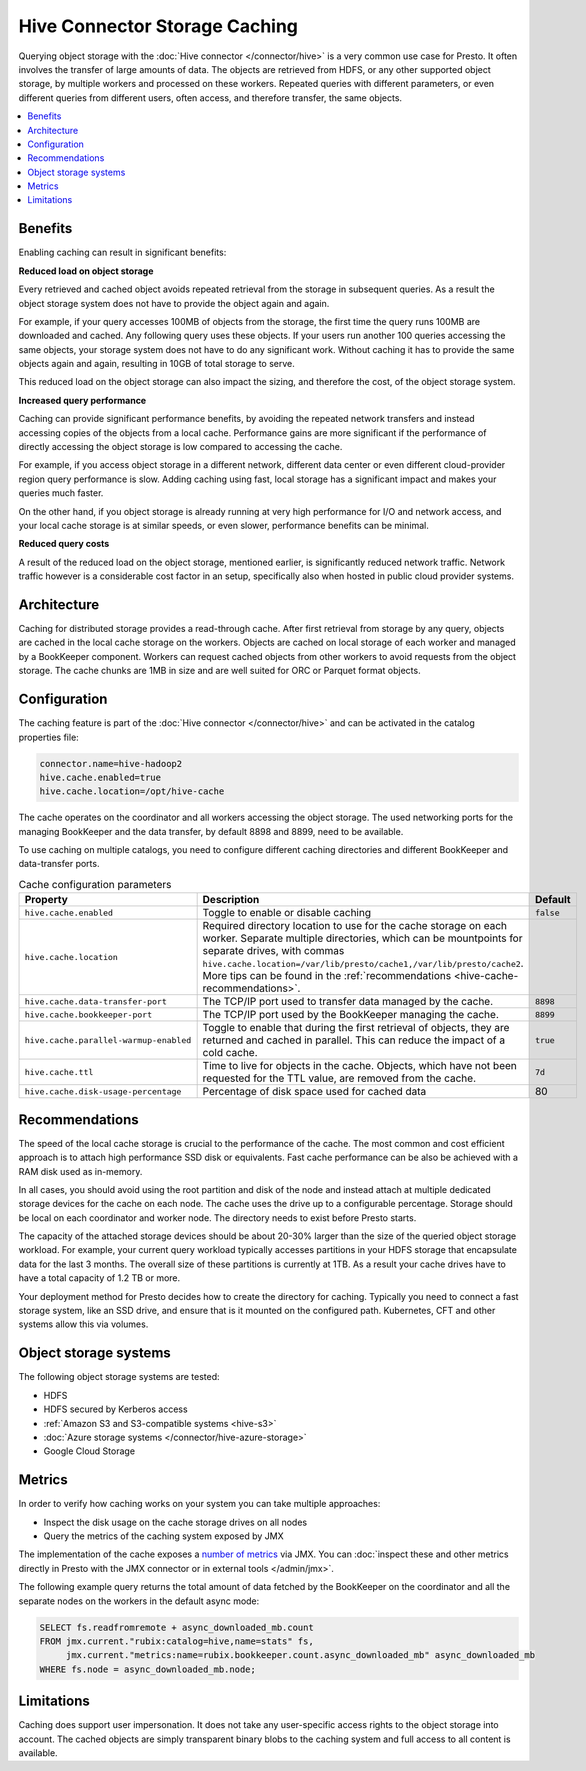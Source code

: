==============================
Hive Connector Storage Caching
==============================

Querying object storage with the :doc:`Hive connector </connector/hive>` is a
very common use case for Presto. It often involves the transfer of large amounts
of data. The objects are retrieved from HDFS, or any other supported object
storage, by multiple workers and processed on these workers. Repeated queries
with different parameters, or even different queries from different users, often
access, and therefore transfer, the same objects.

.. contents::
  :local:
  :backlinks: none

Benefits
--------

Enabling caching can result in significant benefits:

**Reduced load on object storage**

Every retrieved and cached object avoids repeated retrieval from the storage in
subsequent queries. As a result the object storage system does not have to
provide the object again and again.

For example, if your query accesses 100MB of objects from the storage, the first
time the query runs 100MB are downloaded and cached. Any following query uses
these objects. If your users run another 100 queries accessing the same objects,
your storage system does not have to do any significant work. Without caching it
has to provide the same objects again and again, resulting in 10GB of total
storage to serve.

This reduced load on the object storage can also impact the sizing, and
therefore the cost, of the object storage system.

**Increased query performance**

Caching can provide significant performance benefits, by avoiding the repeated
network transfers and instead accessing copies of the objects from a local
cache. Performance gains are more significant if the performance of directly
accessing the object storage is low compared to accessing the cache.

For example, if you access object storage in a different network, different data
center or even different cloud-provider region query performance is slow. Adding
caching using fast, local storage has a significant impact and makes your
queries much faster.

On the other hand, if you object storage is already running at very high
performance for I/O and network access, and your local cache storage is at
similar speeds, or even slower, performance benefits can be minimal.

**Reduced query costs**

A result of the reduced load on the object storage, mentioned earlier, is
significantly reduced network traffic. Network traffic however is a considerable
cost factor in an setup, specifically also when hosted in public cloud provider
systems.

Architecture
------------

Caching for distributed storage provides a read-through cache. After first
retrieval from storage by any query, objects are cached in the local cache
storage on the workers. Objects are cached on local storage of each worker and
managed by a BookKeeper component. Workers can request cached objects from other
workers to avoid requests from the object storage. The cache chunks are 1MB in
size and are well suited for ORC or Parquet format objects.

Configuration
-------------

The caching feature is part of the :doc:`Hive connector </connector/hive>` and
can be activated in the catalog properties file:

.. code-block:: none

    connector.name=hive-hadoop2
    hive.cache.enabled=true
    hive.cache.location=/opt/hive-cache

The cache operates on the coordinator and all workers accessing the object
storage. The used networking ports for the managing BookKeeper and the data
transfer, by default 8898 and 8899, need to be available.

To use caching on multiple catalogs, you need to configure different caching
directories  and different BookKeeper and data-transfer ports.

.. list-table:: Cache configuration parameters
  :widths: 15, 80, 5
  :header-rows: 1

  * - Property
    - Description
    - Default
  * - ``hive.cache.enabled``
    - Toggle to enable or disable caching
    - ``false``
  * - ``hive.cache.location``
    - Required directory location to use for the cache storage on each worker.
      Separate multiple directories, which can be mountpoints for separate drives, with commas
      ``hive.cache.location=/var/lib/presto/cache1,/var/lib/presto/cache2``.
      More tips can be found in the :ref:`recommendations
      <hive-cache-recommendations>`.
    -
  * - ``hive.cache.data-transfer-port``
    -  The TCP/IP port used to transfer data managed by the cache.
    - ``8898``
  * - ``hive.cache.bookkeeper-port``
    -  The TCP/IP port used by the BookKeeper managing the cache.
    - ``8899``
  * - ``hive.cache.parallel-warmup-enabled``
    - Toggle to enable that during the first retrieval of objects, they are
      returned and cached in parallel. This can reduce the impact of a cold
      cache.
    - ``true``
  * - ``hive.cache.ttl``
    - Time to live for objects in the cache. Objects, which have not been
      requested for the TTL value, are removed from the cache.
    - ``7d``
  * - ``hive.cache.disk-usage-percentage``
    - Percentage of disk space used for cached data
    - 80

.. _hive-cache-recommendations:

Recommendations
---------------

The speed of the local cache storage is crucial to the performance of the cache.
The most common and cost efficient approach is to attach high performance SSD
disk or equivalents. Fast cache performance can be also be achieved with a RAM
disk used as in-memory.

In all cases, you should avoid using the root partition and disk of the node and
instead attach at multiple dedicated storage devices for the cache on each node.
The cache uses the drive up to a configurable percentage. Storage should be
local on each coordinator and worker node. The directory needs to exist before
Presto starts.

The capacity of the attached storage devices should be about 20-30% larger than
the size of the queried object storage workload. For example, your current query
workload typically accesses partitions in your HDFS storage that encapsulate
data for the last 3 months. The overall size of these partitions is currently at
1TB. As a result your cache drives have to have a total capacity of 1.2 TB or
more.

Your deployment method for Presto decides how to create the directory for
caching. Typically you need to connect a fast storage system, like an SSD drive,
and ensure that is it mounted on the configured path. Kubernetes, CFT and other
systems allow this via volumes.

Object storage systems
----------------------

The following object storage systems are tested:

* HDFS
* HDFS secured by Kerberos access
* :ref:`Amazon S3 and S3-compatible systems <hive-s3>`
* :doc:`Azure storage systems </connector/hive-azure-storage>`
* Google Cloud Storage

Metrics
-------

In order to verify how caching works on your system you can take multiple
approaches:

* Inspect the disk usage on the cache storage drives on all nodes
* Query the metrics of the caching system exposed by JMX

The implementation of the cache exposes a `number of metrics
<https://rubix.readthedocs.io/en/latest/metrics.html>`_ via JMX. You can
:doc:`inspect these and other metrics directly in Presto with the JMX connector
or in external tools </admin/jmx>`.

The following example query returns the total amount of data fetched by the
BookKeeper on the coordinator and all the separate nodes on the workers in the
default async mode:

.. code-block:: sql

  SELECT fs.readfromremote + async_downloaded_mb.count
  FROM jmx.current."rubix:catalog=hive,name=stats" fs,
       jmx.current."metrics:name=rubix.bookkeeper.count.async_downloaded_mb" async_downloaded_mb
  WHERE fs.node = async_downloaded_mb.node;

Limitations
-----------

Caching does support user impersonation. It does not take any user-specific
access rights to the object storage into account. The cached objects are simply
transparent binary blobs to the caching system and full access to all content is
available.
